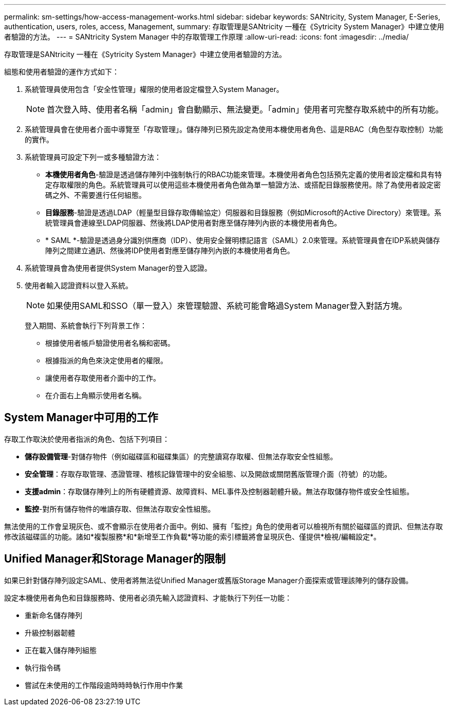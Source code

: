 ---
permalink: sm-settings/how-access-management-works.html 
sidebar: sidebar 
keywords: SANtricity, System Manager, E-Series, authentication, users, roles, access, Management, 
summary: 存取管理是SANtricity 一種在《Sytricity System Manager》中建立使用者驗證的方法。 
---
= SANtricity System Manager 中的存取管理工作原理
:allow-uri-read: 
:icons: font
:imagesdir: ../media/


[role="lead"]
存取管理是SANtricity 一種在《Sytricity System Manager》中建立使用者驗證的方法。

組態和使用者驗證的運作方式如下：

. 系統管理員使用包含「安全性管理」權限的使用者設定檔登入System Manager。
+
[NOTE]
====
首次登入時、使用者名稱「admin」會自動顯示、無法變更。「admin」使用者可完整存取系統中的所有功能。

====
. 系統管理員會在使用者介面中導覽至「存取管理」。儲存陣列已預先設定為使用本機使用者角色、這是RBAC（角色型存取控制）功能的實作。
. 系統管理員可設定下列一或多種驗證方法：
+
** *本機使用者角色*-驗證是透過儲存陣列中強制執行的RBAC功能來管理。本機使用者角色包括預先定義的使用者設定檔和具有特定存取權限的角色。系統管理員可以使用這些本機使用者角色做為單一驗證方法、或搭配目錄服務使用。除了為使用者設定密碼之外、不需要進行任何組態。
** *目錄服務*-驗證是透過LDAP（輕量型目錄存取傳輸協定）伺服器和目錄服務（例如Microsoft的Active Directory）來管理。系統管理員會連線至LDAP伺服器、然後將LDAP使用者對應至儲存陣列內嵌的本機使用者角色。
** * SAML *-驗證是透過身分識別供應商（IDP）、使用安全聲明標記語言（SAML）2.0來管理。系統管理員會在IDP系統與儲存陣列之間建立通訊、然後將IDP使用者對應至儲存陣列內嵌的本機使用者角色。


. 系統管理員會為使用者提供System Manager的登入認證。
. 使用者輸入認證資料以登入系統。
+
[NOTE]
====
如果使用SAML和SSO（單一登入）來管理驗證、系統可能會略過System Manager登入對話方塊。

====
+
登入期間、系統會執行下列背景工作：

+
** 根據使用者帳戶驗證使用者名稱和密碼。
** 根據指派的角色來決定使用者的權限。
** 讓使用者存取使用者介面中的工作。
** 在介面右上角顯示使用者名稱。






== System Manager中可用的工作

存取工作取決於使用者指派的角色、包括下列項目：

* *儲存設備管理*-對儲存物件（例如磁碟區和磁碟集區）的完整讀寫存取權、但無法存取安全性組態。
* *安全管理*：存取存取管理、憑證管理、稽核記錄管理中的安全組態、以及開啟或關閉舊版管理介面（符號）的功能。
* *支援admin*：存取儲存陣列上的所有硬體資源、故障資料、MEL事件及控制器韌體升級。無法存取儲存物件或安全性組態。
* *監控*-對所有儲存物件的唯讀存取、但無法存取安全性組態。


無法使用的工作會呈現灰色、或不會顯示在使用者介面中。例如、擁有「監控」角色的使用者可以檢視所有關於磁碟區的資訊、但無法存取修改該磁碟區的功能。諸如*複製服務*和*新增至工作負載*等功能的索引標籤將會呈現灰色、僅提供*檢視/編輯設定*。



== Unified Manager和Storage Manager的限制

如果已針對儲存陣列設定SAML、使用者將無法從Unified Manager或舊版Storage Manager介面探索或管理該陣列的儲存設備。

設定本機使用者角色和目錄服務時、使用者必須先輸入認證資料、才能執行下列任一功能：

* 重新命名儲存陣列
* 升級控制器韌體
* 正在載入儲存陣列組態
* 執行指令碼
* 嘗試在未使用的工作階段逾時時時執行作用中作業


